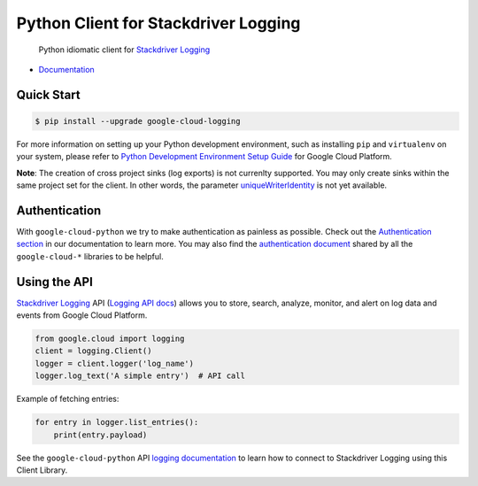 Python Client for Stackdriver Logging
=====================================

    Python idiomatic client for `Stackdriver Logging`_

.. _Stackdriver Logging: https://cloud.google.com/logging/

|pypi| |versions|

-  `Documentation`_

.. _Documentation: https://googlecloudplatform.github.io/google-cloud-python/latest/logging/usage.html

Quick Start
-----------

.. code-block:: console

    $ pip install --upgrade google-cloud-logging

For more information on setting up your Python development environment,
such as installing ``pip`` and ``virtualenv`` on your system, please refer
to `Python Development Environment Setup Guide`_ for Google Cloud Platform.

.. _Python Development Environment Setup Guide: https://cloud.google.com/python/setup

**Note**: The creation of cross project sinks (log exports) is not currenlty supported. You may only create sinks within the same project set for the client. In other words, the parameter `uniqueWriterIdentity`_ is not yet available.

.. _uniqueWriterIdentity: https://cloud.google.com/logging/docs/reference/v2/rest/v2/projects.sinks/create

Authentication
--------------

With ``google-cloud-python`` we try to make authentication as painless as
possible. Check out the `Authentication section`_ in our documentation to
learn more. You may also find the `authentication document`_ shared by all
the ``google-cloud-*`` libraries to be helpful.

.. _Authentication section: https://google-cloud-python.readthedocs.io/en/latest/core/auth.html
.. _authentication document: https://github.com/GoogleCloudPlatform/google-cloud-common/tree/master/authentication

Using the API
-------------

`Stackdriver Logging`_ API (`Logging API docs`_) allows you to store, search,
analyze, monitor, and alert on log data and events from Google Cloud Platform.

.. _Logging API docs: https://cloud.google.com/logging/docs/

.. code:: python

    from google.cloud import logging
    client = logging.Client()
    logger = client.logger('log_name')
    logger.log_text('A simple entry')  # API call

Example of fetching entries:

.. code:: python

    for entry in logger.list_entries():
        print(entry.payload)

See the ``google-cloud-python`` API `logging documentation`_ to learn how to
connect to Stackdriver Logging using this Client Library.

.. _logging documentation: https://googlecloudplatform.github.io/google-cloud-python/latest/logging/usage.html

.. |pypi| image:: https://img.shields.io/pypi/v/google-cloud-logging.svg
   :target: https://pypi.org/project/google-cloud-logging/
.. |versions| image:: https://img.shields.io/pypi/pyversions/google-cloud-logging.svg
   :target: https://pypi.org/project/google-cloud-logging/


